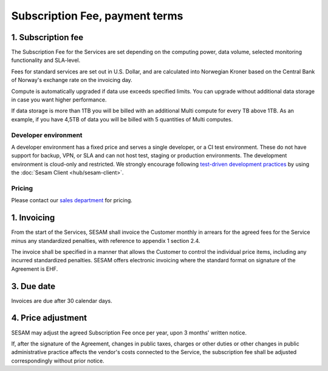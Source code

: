 .. _pricing:

===============================
Subscription Fee, payment terms
===============================

1. Subscription fee
===================

The Subscription Fee for the Services are set
depending on the computing power, data volume, selected monitoring
functionality and SLA-level.

Fees for standard services are set out in U.S. Dollar, and are calculated into
Norwegian Kroner based on the Central Bank of Norway's exchange rate on
the invoicing day.

Compute is automatically upgraded if data use exceeds specified limits. You
can upgrade without additional data storage in case you want higher performance.

If data storage is more than 1TB you will be billed with an additional Multi
compute for every TB above 1TB. As an example, if you have 4,5TB of data you
will be billed with 5 quantities of Multi computes.

..
  The fees for the Services are set out below in U.S. Dollar exclusive of VAT:

.. _pricing-developer:

Developer environment
---------------------
A developer environment has a fixed price and serves a single developer, or a CI test environment.
These do not have support for backup, VPN, or SLA and can not host test, staging or production environments. The development environment is cloud-only and restricted.
We strongly encourage following `test-driven development practices <https://en.wikipedia.org/wiki/Test-driven_development>`_
by using the :doc:`Sesam Client <hub/sesam-client>`.

Pricing
-------

Please contact our `sales department <mailto:sales@sesam.io>`_ for pricing.

..
  .. list-table::
     :widths: 70 30
     :header-rows: 1

     * - Compute
       - Pr environment
     * - Fixed price Developer - 1 Engine < 20 GB Data
       - $55.00
     * - Fixed price Developer Pro - 2 Engines < 20 GB Data
       - $275.00

  .. _pricing-production:

  Production and test environment
  -------------------------------

  .. list-table::
     :widths: 70 30
     :header-rows: 1

     * - Compute [#]_
       - Pr environment
     * - Single compute - 4 Engines < 350 GB Data
       - $1,000.00
     * - Multi compute - 16 Engines < 1 TB Data
       - $3,500.00

  .. list-table::
     :widths: 70 30
     :header-rows: 1

     * - Data [#]_
       - Pr GB
     * - Storage
       - $15.00
     * - VPN
       - $2.00
     * - Metrics and monitoring
       - $4.00

  .. list-table::
     :widths: 70 30
     :header-rows: 1

     * - SLA - Response time [#]_
       - Pr GB
     * - Standard - 8h
       - $15.00
     * - Enterprise - 1h
       - $30.00
     * - Premium 0,5h x 24/7 [#]_
       - $100.00

  .. [#] Geo-replicated backup is included in cloud environments.
  .. [#] 1-year fixed price option available. 50% data price reduction for the fixed data amount, with 100% price increase for data exceeding the fixed data amount. Number of computes is determined by the maximum of fixed data amount and actual data amount.
  .. [#] SLA is billed for minimum 50GB data and a maximum of 300GB.
  .. [#] Premium SLA requires 1 year fixed price commitment for minimum 50GB data.

1. Invoicing
============

From the start of the Services, SESAM shall invoice the Customer monthly
in arrears for the agreed fees for the Service minus any standardized
penalties, with reference to appendix 1 section 2.4.

The invoice shall be specified in a manner that allows the Customer to
control the individual price items, including any incurred standardized
penalties. SESAM offers electronic invoicing where the standard format
on signature of the Agreement is EHF.

3. Due date
===========

Invoices are due after 30 calendar days.

4. Price adjustment
===================

SESAM may adjust the agreed Subscription Fee once
per year, upon 3 months' written notice.

If, after the signature of the Agreement, changes in public taxes,
charges or other duties or other changes in public administrative
practice affects the vendor's costs connected to the Service, the
subscription fee shall be adjusted correspondingly without prior notice.

..
  5. Legacy prices
  ================

  The following items are no longer available for new subscriptions:

  .. list-table::
     :widths: 70 30
     :header-rows: 1

     * - Compute
       - Pr environment
     * - Large compute - 8 Engines < 750 GB Data
       - $2,000.00

  .. list-table::
     :widths: 70 30
     :header-rows: 1

     * - Pipe monitoring
       - Pr pipe
     * - Enterprise - Notifications
       - $25.00

  .. list-table::
     :widths: 70 30
     :header-rows: 1

     * - :doc:`GDPR Data Access Portal <hub/gdpr-platform>`
       - Pr GB
     * - Basic < 1 request per second
       - $50.00
     * - Standard < 5 requests per second
       - $100.00
     * - Enterprise < 10 requests per second
       - $200.00
